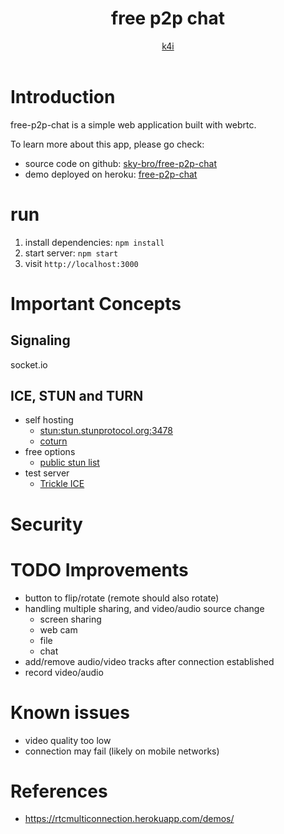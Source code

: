 #+TITLE: free p2p chat
#+AUTHOR: [[https://k4i.top/][k4i]]

* Introduction

free-p2p-chat is a simple web application built with webrtc.

To learn more about this app, please go check:

+ source code on github: [[https://github.com/sky-bro/free-p2p-chat][sky-bro/free-p2p-chat]]
+ demo deployed on heroku: [[https://free-p2p-chat.herokuapp.com/][free-p2p-chat]]

* run

1. install dependencies: ~npm install~
2. start server: ~npm start~
3. visit ~http://localhost:3000~

* Important Concepts

** Signaling

socket.io

** ICE, STUN and TURN

+ self hosting
  + stun:stun.stunprotocol.org:3478
  + [[https://github.com/coturn/coturn][coturn]]
+ free options
  + [[https://gist.github.com/mondain/b0ec1cf5f60ae726202e][public stun list]]
+ test server
  + [[https://webrtc.github.io/samples/src/content/peerconnection/trickle-ice/][Trickle ICE]]

* Security

* TODO Improvements

+ button to flip/rotate (remote should also rotate)
+ handling multiple sharing, and video/audio source change
  + screen sharing
  + web cam
  + file
  + chat
+ add/remove audio/video tracks after connection established
+ record video/audio

* Known issues

+ video quality too low
+ connection may fail (likely on mobile networks)

* References

+ https://rtcmulticonnection.herokuapp.com/demos/
